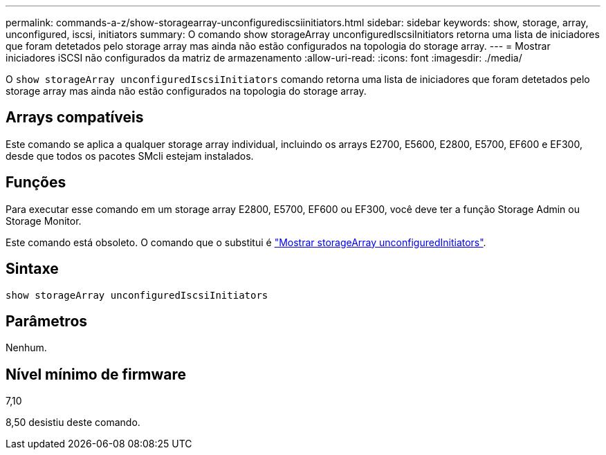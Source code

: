 ---
permalink: commands-a-z/show-storagearray-unconfigurediscsiinitiators.html 
sidebar: sidebar 
keywords: show, storage, array, unconfigured, iscsi, initiators 
summary: O comando show storageArray unconfiguredIscsiInitiators retorna uma lista de iniciadores que foram detetados pelo storage array mas ainda não estão configurados na topologia do storage array. 
---
= Mostrar iniciadores iSCSI não configurados da matriz de armazenamento
:allow-uri-read: 
:icons: font
:imagesdir: ./media/


[role="lead"]
O `show storageArray unconfiguredIscsiInitiators` comando retorna uma lista de iniciadores que foram detetados pelo storage array mas ainda não estão configurados na topologia do storage array.



== Arrays compatíveis

Este comando se aplica a qualquer storage array individual, incluindo os arrays E2700, E5600, E2800, E5700, EF600 e EF300, desde que todos os pacotes SMcli estejam instalados.



== Funções

Para executar esse comando em um storage array E2800, E5700, EF600 ou EF300, você deve ter a função Storage Admin ou Storage Monitor.

Este comando está obsoleto. O comando que o substitui é link:show-storagearray-unconfiguredinitiators.html["Mostrar storageArray unconfiguredInitiators"].



== Sintaxe

[listing]
----
show storageArray unconfiguredIscsiInitiators
----


== Parâmetros

Nenhum.



== Nível mínimo de firmware

7,10

8,50 desistiu deste comando.
